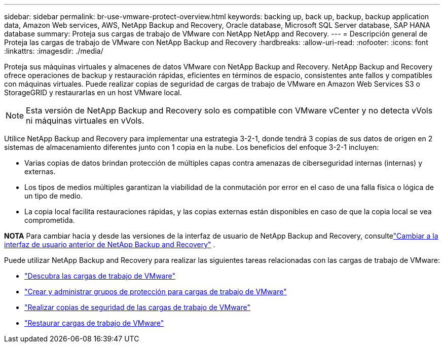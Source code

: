 ---
sidebar: sidebar 
permalink: br-use-vmware-protect-overview.html 
keywords: backing up, back up, backup, backup application data, Amazon Web services, AWS, NetApp Backup and Recovery, Oracle database, Microsoft SQL Server database, SAP HANA database 
summary: Proteja sus cargas de trabajo de VMware con NetApp NetApp and Recovery. 
---
= Descripción general de Proteja las cargas de trabajo de VMware con NetApp Backup and Recovery
:hardbreaks:
:allow-uri-read: 
:nofooter: 
:icons: font
:linkattrs: 
:imagesdir: ./media/


[role="lead"]
Proteja sus máquinas virtuales y almacenes de datos VMware con NetApp Backup and Recovery.  NetApp Backup and Recovery ofrece operaciones de backup y restauración rápidas, eficientes en términos de espacio, consistentes ante fallos y compatibles con máquinas virtuales. Puede realizar copias de seguridad de cargas de trabajo de VMware en Amazon Web Services S3 o StorageGRID y restaurarlas en un host VMware local.


NOTE: Esta versión de NetApp Backup and Recovery solo es compatible con VMware vCenter y no detecta vVols ni máquinas virtuales en vVols.

Utilice NetApp Backup and Recovery para implementar una estrategia 3-2-1, donde tendrá 3 copias de sus datos de origen en 2 sistemas de almacenamiento diferentes junto con 1 copia en la nube. Los beneficios del enfoque 3-2-1 incluyen:

* Varias copias de datos brindan protección de múltiples capas contra amenazas de ciberseguridad internas (internas) y externas.
* Los tipos de medios múltiples garantizan la viabilidad de la conmutación por error en el caso de una falla física o lógica de un tipo de medio.
* La copia local facilita restauraciones rápidas, y las copias externas están disponibles en caso de que la copia local se vea comprometida.


[]
====
*NOTA* Para cambiar hacia y desde las versiones de la interfaz de usuario de NetApp Backup and Recovery, consultelink:br-start-switch-ui.html["Cambiar a la interfaz de usuario anterior de NetApp Backup and Recovery"] .

====
Puede utilizar NetApp Backup and Recovery para realizar las siguientes tareas relacionadas con las cargas de trabajo de VMware:

* link:br-use-vmware-discovery.html["Descubra las cargas de trabajo de VMware"]
* link:br-use-vmware-protection-groups.html["Crear y administrar grupos de protección para cargas de trabajo de VMware"]
* link:br-use-vmware-backup.html["Realizar copias de seguridad de las cargas de trabajo de VMware"]
* link:br-use-vmware-restore.html["Restaurar cargas de trabajo de VMware"]

